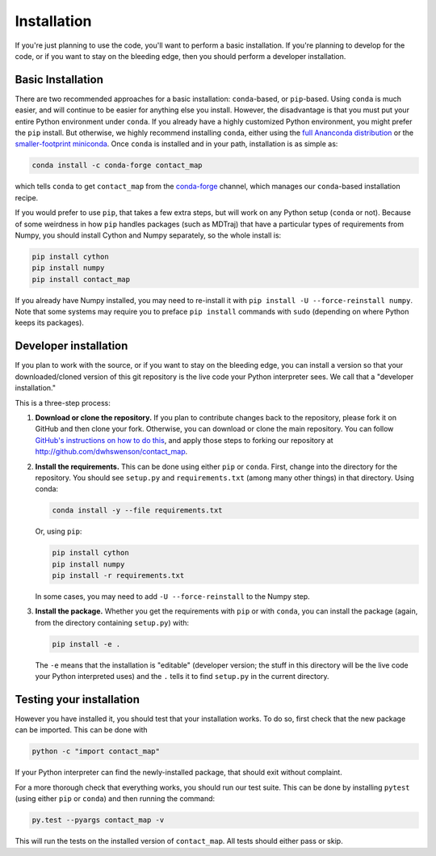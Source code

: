 .. _installation:

############
Installation
############

If you're just planning to use the code, you'll want to perform a basic
installation. If you're planning to develop for the code, or if you want to
stay on the bleeding edge, then you should perform a developer installation.

Basic Installation
==================

There are two recommended approaches for a basic installation:
``conda``-based, or ``pip``-based. Using ``conda`` is much easier, and will
continue to be easier for anything else you install. However, the
disadvantage is that you must put your entire Python environment under
``conda``. If you already have a highly customized Python environment, you
might prefer the ``pip`` install. But otherwise, we highly recommend
installing ``conda``, either using the `full Ananconda distribution
<https://www.anaconda.com/download/>`_ or the `smaller-footprint miniconda
<https://conda.io/miniconda.html>`_. Once ``conda`` is installed and in
your path, installation is as simple as:

.. code:: bash

    conda install -c conda-forge contact_map

which tells ``conda`` to get ``contact_map`` from the `conda-forge
<https://conda-forge.org/>`_ channel, which manages our ``conda``-based
installation recipe.

If you would prefer to use ``pip``, that takes a few extra steps, but will
work on any Python setup (``conda`` or not). Because of some weirdness in
how ``pip`` handles packages (such as MDTraj) that have a particular types
of requirements from Numpy, you should install Cython
and Numpy separately, so the whole install is:

.. code:: bash

    pip install cython
    pip install numpy
    pip install contact_map

If you already have Numpy installed, you may need to re-install it with
``pip install -U --force-reinstall numpy``. Note that some systems may
require you to preface ``pip install`` commands with ``sudo`` (depending on
where Python keeps its packages).

Developer installation
======================

If you plan to work with the source, or if you want to stay on the bleeding
edge, you can install a version so that your downloaded/cloned version of
this git repository is the live code your Python interpreter sees. We call
that a "developer installation."

This is a three-step process:

1. **Download or clone the repository.** If you plan to contribute changes
   back to the repository, please fork it on GitHub and then clone your
   fork. Otherwise, you can download or clone the main repository. You can
   follow `GitHub's instructions on how to do this
   <https://help.github.com/articles/fork-a-repo/>`_, and apply those steps
   to forking our repository at http://github.com/dwhswenson/contact_map.

2. **Install the requirements.** This can be done using either ``pip`` or
   ``conda``. First, change into the directory for the repository. You
   should see ``setup.py`` and ``requirements.txt`` (among many other
   things) in that directory. Using conda:
   
   .. code:: bash

      conda install -y --file requirements.txt

   Or, using ``pip``:

   .. code:: bash
       
      pip install cython
      pip install numpy
      pip install -r requirements.txt

   In some cases, you may need to add ``-U --force-reinstall`` to the Numpy
   step.

3. **Install the package.** Whether you get the requirements with ``pip`` or
   with ``conda``, you can install the package (again, from the directory
   containing ``setup.py``) with:

   .. code:: bash

      pip install -e .

   The ``-e`` means that the installation is "editable" (developer version;
   the stuff in this directory will be the live code your Python
   interpreted uses) and the ``.`` tells it to find ``setup.py`` in the
   current directory.


Testing your installation
=========================

However you have installed it, you should test that your installation works.
To do so, first check that the new package can be imported. This can be done
with

.. code:: bash

   python -c "import contact_map"

If your Python interpreter can find the newly-installed package, that should
exit without complaint.

For a more thorough check that everything works, you should run our test
suite. This can be done by installing ``pytest`` (using either ``pip`` or
``conda``) and then running the command:

.. code:: bash

   py.test --pyargs contact_map -v

This will run the tests on the installed version of ``contact_map``. All
tests should either pass or skip.
